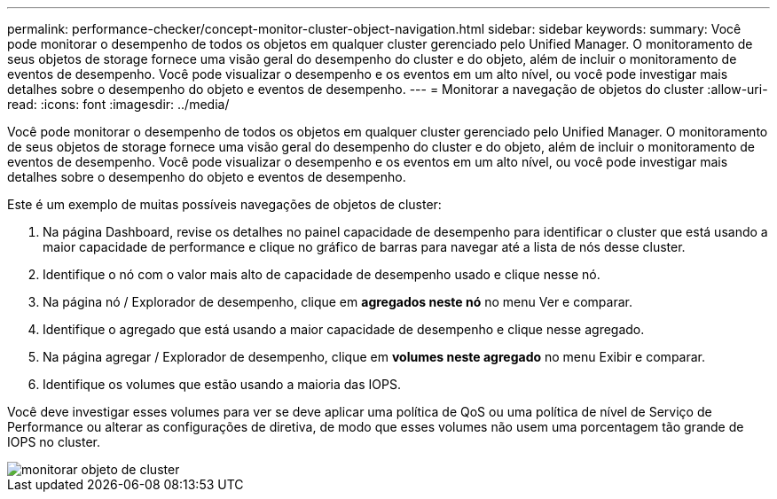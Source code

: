 ---
permalink: performance-checker/concept-monitor-cluster-object-navigation.html 
sidebar: sidebar 
keywords:  
summary: Você pode monitorar o desempenho de todos os objetos em qualquer cluster gerenciado pelo Unified Manager. O monitoramento de seus objetos de storage fornece uma visão geral do desempenho do cluster e do objeto, além de incluir o monitoramento de eventos de desempenho. Você pode visualizar o desempenho e os eventos em um alto nível, ou você pode investigar mais detalhes sobre o desempenho do objeto e eventos de desempenho. 
---
= Monitorar a navegação de objetos do cluster
:allow-uri-read: 
:icons: font
:imagesdir: ../media/


[role="lead"]
Você pode monitorar o desempenho de todos os objetos em qualquer cluster gerenciado pelo Unified Manager. O monitoramento de seus objetos de storage fornece uma visão geral do desempenho do cluster e do objeto, além de incluir o monitoramento de eventos de desempenho. Você pode visualizar o desempenho e os eventos em um alto nível, ou você pode investigar mais detalhes sobre o desempenho do objeto e eventos de desempenho.

Este é um exemplo de muitas possíveis navegações de objetos de cluster:

. Na página Dashboard, revise os detalhes no painel capacidade de desempenho para identificar o cluster que está usando a maior capacidade de performance e clique no gráfico de barras para navegar até a lista de nós desse cluster.
. Identifique o nó com o valor mais alto de capacidade de desempenho usado e clique nesse nó.
. Na página nó / Explorador de desempenho, clique em *agregados neste nó* no menu Ver e comparar.
. Identifique o agregado que está usando a maior capacidade de desempenho e clique nesse agregado.
. Na página agregar / Explorador de desempenho, clique em *volumes neste agregado* no menu Exibir e comparar.
. Identifique os volumes que estão usando a maioria das IOPS.


Você deve investigar esses volumes para ver se deve aplicar uma política de QoS ou uma política de nível de Serviço de Performance ou alterar as configurações de diretiva, de modo que esses volumes não usem uma porcentagem tão grande de IOPS no cluster.

image::../media/monitor-cluster-object.png[monitorar objeto de cluster]
